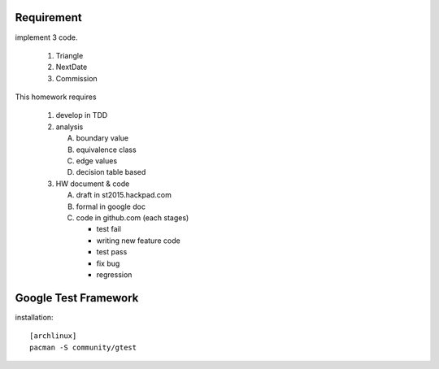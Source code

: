 Requirement
-----------
implement 3 code.

   1. Triangle 
   2. NextDate
   3. Commission

This homework requires

   1. develop in TDD 
   2. analysis
   
      A. boundary value
      B. equivalence class 
      C. edge values
      D. decision table based
   
   3. HW document & code
   
      A. draft in st2015.hackpad.com
      B. formal in google doc
      C. code in github.com (each stages)
   
         - test fail
         - writing new feature code
         - test pass
         - fix bug
         - regression

Google Test Framework 
----------------------
installation::

   [archlinux]
   pacman -S community/gtest
